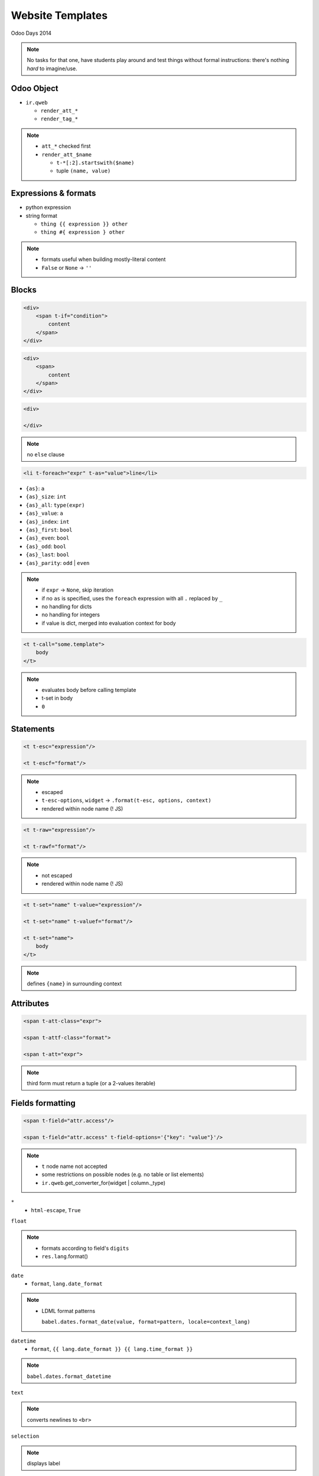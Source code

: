 Website Templates
=================

Odoo Days 2014

.. note::

   No tasks for that one, have students play around and test things without
   formal instructions: there's nothing *hard* to imagine/use.

Odoo Object
-----------

* ``ir.qweb``

  - ``render_att_*``
  - ``render_tag_*``

.. note::

   * ``att_*`` checked first
   * ``render_att_$name``

     - ``t-*[:2].startswith($name)``
     - tuple ``(name, value)``

Expressions & formats
---------------------

* python expression
* string format

  - ``thing {{ expression }} other``
  - ``thing #{ expression } other``

.. note::

   * formats useful when building mostly-literal content
   * ``False`` or ``None`` -> ``''``

Blocks
------

.. code-block:: xml

   <div>
       <span t-if="condition">
           content
       </span>
   </div>

.. code-block:: xml

   <div>
       <span>
           content
       </span>
   </div>

.. code-block:: xml

   <div>

   </div>

.. note::

   no ``else`` clause

.. nextslide::

.. code-block:: xml

   <li t-foreach="expr" t-as="value">line</li>

* ``{as}``: ``a``
* ``{as}_size``: ``int``
* ``{as}_all``: ``type(expr)``
* ``{as}_value``: ``a``
* ``{as}_index``: ``int``
* ``{as}_first``: ``bool``
* ``{as}_even``: ``bool``
* ``{as}_odd``: ``bool``
* ``{as}_last``: ``bool``
* ``{as}_parity``: ``odd`` | ``even``

.. note::

   * if ``expr`` -> ``None``, skip iteration
   * if no ``as`` is specified, uses the ``foreach`` expression with all ``.``
     replaced by ``_``
   * no handling for dicts
   * no handling for integers
   * if value is dict, merged into evaluation context for body

.. nextslide::

.. code-block:: xml

   <t t-call="some.template">
       body
   </t>

.. note::

   * evaluates body before calling template
   * t-set in body
   * ``0``

Statements
----------

.. code-block:: xml

   <t t-esc="expression"/>

   <t t-escf="format"/>

.. note::

   * escaped
   * ``t-esc-options``, ``widget`` -> ``.format(t-esc, options, context)``
   * rendered within node name (! JS)

.. nextslide::

.. code-block::  xml

   <t t-raw="expression"/>

   <t t-rawf="format"/>

.. note::

   * not escaped
   * rendered within node name (! JS)

.. nextslide::

.. code-block:: xml

   <t t-set="name" t-value="expression"/>

   <t t-set="name" t-valuef="format"/>

   <t t-set="name">
       body
   </t>

.. note::

   defines ``{name}`` in surrounding context

Attributes
----------

.. code-block:: xml

   <span t-att-class="expr">

   <span t-attf-class="format">

   <span t-att="expr">

.. note::

   third form must return a tuple (or a 2-values iterable)

Fields formatting
-----------------

.. code-block:: xml

   <span t-field="attr.access"/>

   <span t-field="attr.access" t-field-options='{"key": "value"}'/>

.. note::

   * ``t`` node name not accepted
   * some restrictions on possible nodes (e.g. no table or list elements)
   * ``ir.qweb``.get_converter_for(widget | column._type)

.. nextslide::

``*``
  * ``html-escape``, ``True``

.. nextslide::

``float``

.. note::

   * formats according to field's ``digits``
   * ``res.lang``.format()

.. nextslide::

``date``
  * ``format``, ``lang.date_format``

.. note::

   * LDML format patterns

     ``babel.dates.format_date(value, format=pattern, locale=context_lang)``

.. nextslide::

``datetime``
  * ``format``, ``{{ lang.date_format }} {{ lang.time_format }}``

.. note::

   ``babel.dates.format_datetime``

.. nextslide::

``text``

.. note::

   converts newlines to ``<br>``

.. nextslide::

``selection``

.. note::

   displays label

.. nextslide::

``many2one``

.. note::

   displays name_get()

.. nextslide::

``image`` (``binary``)
  * ``class``
  * ``max_width``
  * ``max_height``

.. note::

   * no website -> base64 inline rendering
   * website -> link (``/website/image``)

     ``class="img img-responsive"``

.. nextslide::

``monetary`` (``float``)
  * ``display_currency="expression"``

.. note::

   * formats according to lang (``grouping=True, monetary=True``)
   * rounds according to currency
   * inserts currency symbol (position according to currency config)

.. nextslide::

``duration`` (``float``)
  * ``unit``

.. note::

   * unit in second, minute, hour, day, week, month, year
   * full formatting e.g. ``1.5 unit=hour`` -> ``1 hour 30 minutes``
   * ``babel.dates.format_timedelta``

.. nextslide::

``relative`` (``datetime``)

.. note::

   * relative time to/from now
   * direction ("in 5 minutes" vs "5 minutes ago")
   * highest unit only
   * rounds to higher unit at threshold (85%)

.. nextslide::

``contact``
  * ``fields``

.. note::

   * fields: name, address, city, phone, mobile, fax, website, email
   * options

     ``country_image``
       display ``country_id.image``
     ``no_marker``
       hide FontAwesome icons next to fields
   * ``base.contact`` template
